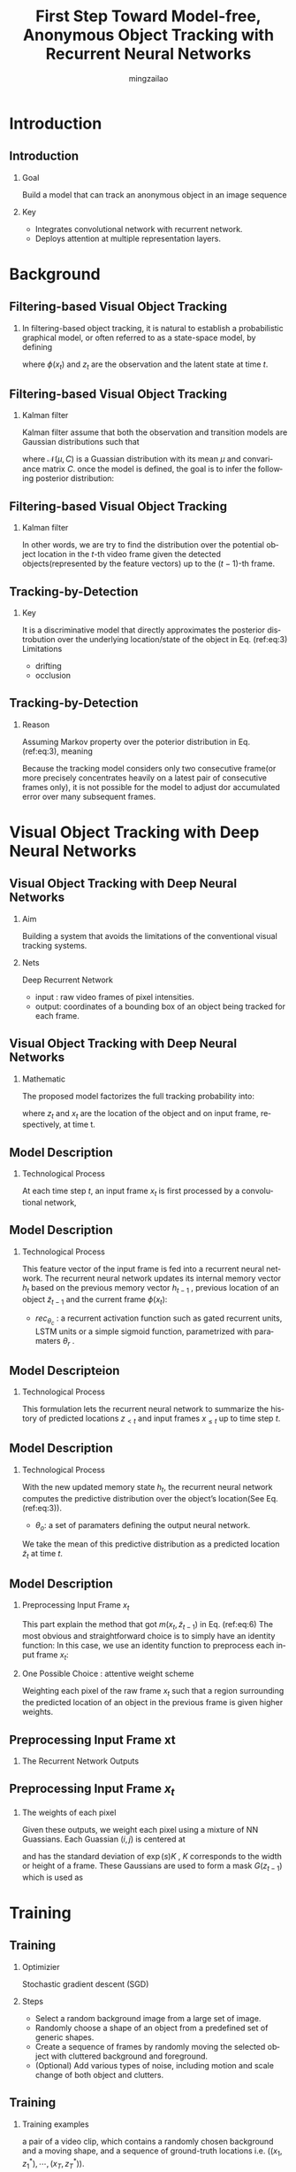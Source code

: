 #+TITLE:     First Step Toward Model-free, Anonymous Object Tracking with Recurrent Neural Networks
#+AUTHOR: mingzailao
#+KEYWORDS:  Deep Learning
#+LANGUAGE:  en


#+STARTUP: beamer
#+STARTUP: oddeven
#+LaTeX_CLASS: beamer
#+LaTeX_CLASS_OPTIONS: [bigger]
#+LATEX_HEADER: \usepackage{xeCJK}
#+LATEX_HEADER: \setCJKmainfont[BoldFont=DFWaWaSC-W5, ItalicFont=STKaiti]{STSong}
#+LATEX_HEADER: \setCJKsansfont[BoldFont=STHeiti]{STXihei}
#+LATEX_HEADER: \setCJKmonofont{STFangsong}

#+BEAMER_THEME: Madrid
#+OPTIONS:   H:2 toc:t
#+SELECT_TAGS: export
#+EXCLUDE_TAGS: noexport
#+COLUMNS: %20ITEM %13BEAMER_env(Env) %6BEAMER_envargs(Args) %4BEAMER_col(Col) %7BEAMER_extra(Extra)


* Introduction
** Introduction
*** Goal
Build a model that can track an anonymous object in an image sequence
*** Key
- Integrates convolutional network with recurrent network.
- Deploys attention at multiple representation layers.

* Background
** Filtering-based Visual Object Tracking
*** 
In filtering-based object tracking, it is natural to establish a probabilistic graphical model, or often referred to as a state-space model, by defining
\begin{enumerate}
\item Observationmodel: $$p(\phi(x_t)|z_t)$$
\item Transition model: $$p(z_t|z_{t-1})$$
\end{enumerate}
where $\phi(x_t)$ and $z_t$ are the observation and the latent state at time $t$.
** Filtering-based Visual Object Tracking
*** Kalman filter
Kalman filter assume that both the observation and transition models are Gaussian distributions such that
\begin{equation*}
\label{eq:2}
\phi(x_t)|z_t\sim \mathcal{N}(W_xz_t,C_x),z_t|z_{t-1}\sim\mathcal{N}(W_zz_{t-1},C_z)
\end{equation*}
where $\mathcal{N}(\mu,C)$ is a Guassian distribution with its mean $\mu$ and convariance matrix $C$. once the model is defined, the goal is to infer the following posterior distribution:
\begin{equation}
\label{eq:3}
p(z_t|\phi(x_1),\phi(x_2),\cdots,\phi(x_t))
\end{equation}
** Filtering-based Visual Object Tracking
*** Kalman filter
In other words, we are try to find the distribution over the potential object location in the $t$-th video frame given the detected objects(represented by the feature vectors) up to the $(t-1)$-th frame.
** Tracking-by-Detection
*** Key
It is a discriminative model that directly approximates the posterior distrobution over the underlying location/state of the object in Eq. (ref:eq:3)
Limitations
- drifting
- occlusion

** Tracking-by-Detection
*** Reason
Assuming Markov property over the poterior distribution in Eq. (ref:eq:3), meaning

\begin{equation}
\label{eq:4}
p(z_t|\phi(x_1),\phi(x_2),\cdots,\phi(x_t))\approx p(x_t|\phi(x_t-1))
\end{equation}
Because the tracking model considers only two consecutive frame(or more precisely concentrates heavily on a latest pair of consecutive frames only), it is not possible for the model to adjust dor accumulated error over many subsequent frames.

* Visual Object Tracking with Deep Neural Networks
** Visual Object Tracking with Deep Neural Networks
*** Aim
Building a system that avoids the limitations of the conventional visual tracking systems.
*** Nets
Deep Recurrent Network
- input : raw video frames of pixel intensities.
- output: coordinates of a bounding box of an object being tracked for each frame.
** Visual Object Tracking with Deep Neural Networks
*** Mathematic
The proposed model factorizes the full tracking probability into:
\begin{equation}
\label{eq:5}
p(z_1,z_2,\cdots,z_t|x_1,x_2,\cdots,x_t)=\prod_{t=1}^Tp(z_t|z_{<t},x_{\le t})
\end{equation}
where $z_t$ and $x_t$ are the location of the object and on input frame, respectively, at time t.
** Model Description
*** Technological Process
At each time step $t$, an input frame $x_t$ is first processed by a convolutional network,
\begin{equation}
\label{eq:6}
\phi(x_t)=conv_{\theta_c}(m(x_t,\tilde{z}_{t-1}))
\end{equation}

\begin{enumerate}
\item $conv_{\theta_c}$ : a convolutional network with its paramaters $\theta_c$.
\item $m(\cdot,cdot)$ : a preprocessing routine for the raw frame.
\item $\tilde{z}_{t-1}$ : the predicted location of an object from the previous frame $x_{t−1}$.
\end{enumerate}
** Model Description
*** Technological Process
This feature vector of the input frame is fed into a recurrent
neural network. The recurrent neural network updates its
internal memory vector $h_t$ based on the previous memory
vector $h_{t-1}$ , previous location of an object $\tilde{z}_{t-1}$ and the current
frame $\phi(x_t)$:
\begin{equation}
\label{eq:7}
h_t=rec_{\theta_c}(h_{t-1},\tilde{z}_{t-1},\phi(x_t))
\end{equation}
- $rec_{\theta_c}$ : a recurrent activation function such as gated recurrent units, LSTM units or a simple sigmoid function, parametrized with paramaters $\theta_r$ .
** Model Descripteion
*** Technological Process
This formulation lets the recurrent neural network to summarize the history of predicted locations $z_{<t}$ and input frames $x_{\le t}$ up to time step $t$.
** Model Description
*** Technological Process
With the new updated memory state $h_t$, the recurrent neural network computes the predictive distribution over the object’s location(See Eq. (ref:eq:3)).
\begin{equation}
\label{eq:8}
p(z_t|z_{<t},x_{\le t})=out_{\theta_{o}}(h_t)
\end{equation}
 - $\theta_o$: a set of paramaters defining the output neural network.
We take the mean of this predictive distribution as a predicted location $\tilde{z}_t$ at time $t$.

\begin{equation}
\label{eq:9}
\tilde{z}_t=\mathbb{E}[z|z_{<t},x_{\le t}]
\end{equation}
** Model Description
*** Preprocessing Input Frame $x_t$
This part explain the method that got $m(x_t ,\tilde{z}_{t-1})$ in Eq. (ref:eq:6)
The most obvious and straightforward choice is to simply have an identity function: 
In this case, we use an identity function to preprocess each input frame $x_t$:

\begin{equation}
\label{eq:10}
m(x_t,\tilde{z}_{t-1})=x_t
\end{equation}
*** One Possible Choice : attentive weight scheme
Weighting each pixel of the raw frame $x_t$ such that a region surrounding the predicted location of an object in the previous frame is given higher weights.

** Preprocessing Input Frame xt
*** The Recurrent Network Outputs
\begin{enumerate}
\item $(x_0 , y_0)$ : top-left corner.
\item $(x_1, y_1)$ : bottom-right corner.
\item $s$ : log-scale .
\item $r$ : log-ratio between the stride and the image size.
\item $a$: log-amplitude.
\end{enumerate}
** Preprocessing Input Frame $x_t$
*** The weights of each pixel
Given these outputs, we weight each pixel using a mixture of NN Guassians. Each Guassian $(i,j)$ is centered at
\begin{equation}
\label{eq:11}
(\frac{x_0+x_1}{2}+(i-\frac{N}{2}-0.5)\exp(r)K,\frac{y_0+y_1}{2}+(j-\frac{N}{2}-0.5)\exp(r)K)
\end{equation}
and has the standard deviation of $\exp(s)K$ , $K$ corresponds to the width or height
of a frame. These Gaussians are used to form a mask $G(z_{t-1})$ which is used as
\begin{equation}
\label{eq:12}
m(x_t,z_{t-1})=x_t\cdot G(z_{t-1})
\end{equation}

* Training
** Training
*** Optimizier
Stochastic gradient descent (SGD)
*** Steps
- Select a random background image from a large set of image.
- Randomly choose a shape of an object from a predefined set of generic shapes.
- Create a sequence of frames by randomly moving the selected object with cluttered background and foreground.
- (Optional) Add various types of noise, including motion and scale change of both object and clutters.
** Training
*** Training examples
a pair of a video clip, which contains a randomly chosen background and a moving shape, and a sequence of ground-truth locations i.e. $((x_1, z_1^*),\cdots , (x_T,z_T^{*}))$.
*** Log-likelihood
\begin{equation}
\label{eq:13}
\mathcal{L}(\theta_c,\theta_r,\theta_o)=\frac{1}{N}\sum_{n=1}^N\sum_{t=k+1}^T\log p(z_t^n=z_t^{*,n}|z_{<t}^{*,n},x_{\le t}^n)
\end{equation}
** Training
*** Another training criterion is possible
If our prediction $\tilde{z}_t$ as each step $t$ is a differentiable function,
we let the model freely track an object given a training video sequence and maximize the log-probability of the ground-truth location only at the last frame
\begin{equation}
\label{eq:14}
\mathcal{L}(\theta_c,\theta_r,\theta_o)=\frac{1}{N}\sum_{n=1}^N\log p(z_T^n=z_T^{*,n}|\tilde{z}_{<T}^{n},x_{\le T}^n)
\end{equation}
For preliminary experiments, using this strategy.
** Training
*** A small problem for the strategy
There is no guarantee that any intermediate prediction made by the model correspond to the correct object location.
*** Solution: adding the auxiliary cost
\begin{equation}
\label{eq:15}
\mathcal{L}(\theta_c,\theta_r,\theta_o)=\frac{1}{N}\sum_{n=1}^N\sum_{t=k+1}^T\log p(z_t^n=z_t^{*,n}|z_{<t}^{*,n},x_{\le t}^n)
\end{equation}
** Training
*** Predicting the $\tilde{z}_t$
In that course, the model predict two points $z_t=[x_0, y_0, x_1, y_1]$ in the input frame.
We use a Gaussian distribution with an fixed, identity covariance matrix, 
whose mean is computed from $h_t$, In order to reduce variance,
we do not sample from this distribution, but simply take the mean as the prediction:
\begin{equation}
\label{eq:16}
\tilde{z}_t=\mathbb{E}[z_t|\tilde{z}_{<T},x_{\le T}]
\end{equation}
** Characteristics
*** First
The proposed model is trained end-to-end, including object representation extraction, object detection and object tracking.
*** Second
The proposed model works with anonymous objects by design.
*** Third
Training is done fully off-line.
** Data Generation
*** Source
All the datasets are based on the cluttered MNIST(https://github.com/deepmind/mnist-cluttered).

Each video sequence used for training consists of 20 frames, and each frame
is $100\times 100$ large.

The cluttered MNIST was chosen as a basis of generating further datasets,
as one of the most important criterion we aim to check with the proposed approach is the
robustness to noise.
** Data Generation
*** Noise
In order to make sure that these clutters acts as both background noise and as objects hindering the sight of the models, we put some clutters in a background layer and the others in a foreground layer (overshadowing the target object.) Furthermore, the clutters move rather than stay in the initial positions to make it more realistic.
** Data Generation
*** Object Moving
The target has a random initial velocity $(v_{x_0} , v_{y_0})$ and position $(x_0,y_0)$, at each time frame, the position is changed by $(\delta x_t,\delta y_t) = (kv_{x,t−1},kv{y,t−1})$.
- $k$ : hyper-parameter (0.1 in our experiments) correlated to the frame rate.
- $(\delta v_{x,t},\delta v_{y,t}) \sim \mathcal{N}(0,v'I)$ where $v'=0.1$
** Data Generation
*** Other Transformations
For example, at each time step, the target changes its scale by
a random factor $f = p\exp(\tilde{f})$, where $\tilde{f} \sim  U(−0.5,0.5)$ and
$p=0.1$ controls the magnitude of scale change.

** Evaluate Model by Two Dataset
We evaluate our model on two different cases
*** MNIST-Single-Same
There is only a single digit moving around in each video sequence.
*** MNIST-Multi-Same
Contains frames of which each contains more than one digits. More specifically, we generate each video sequence such that there are two digits simultaneously moving around.
** Novel Test Digit Classes
*** Test Datasets
As our goal is to build an anonymous object tracking system. We evaluate a trained model with sequences containing objects that do not appear during training time.
More specifically, we test the models on two sets of sequences containing one or two MNIST-2 digits, where one MNIST-2 digit is created by randomly overlapping two randomly selected normal MNIST digits on top of each other. We call these datasets MNIST-Single-Diff and MNIST-Multi-Diff, respectively.
** Generalization to Longer Video Sequence
*** 
In all the cases, we evaluate a trained model on test sequences that are longer than the training sequences.
- some recent findings suggest that on certain tasks recurrent neural networks fail to generalize to longer test sequences.
We vary the lengths of test sequences among \{20, 40, 80, 160\}, while all the models are trained with 20-frame-long training sequences.

* Models and Training
** Models and Training
*** Train and Test
MNIST-{Single,Multi}-{Same,Diff}
*** 5 models:
- RecTracker-ID(with no weight matrix,The tracker has a full, unadjusted view of the whole frame)
- RecTracker-Att-1(N=1) 
- RecTracker-Att-3(N=3) 
- ConvTracker
- KerCorrTracker
** Network Architectures
*** Convolutional Network
- Using a single convolutional layer with $3210 \times 10$ filters. These filters are applied with stride 5 to the input frame.
- Do not use any pooling.
- This convolutional layer is immediately followed by an element-wise tanh.
- In the case of ConvTracker, a fully-connected layer with 200 tanh units follows the convolutional layer.
*** Notes
This fully-connected layer also receives as the input the
predicted locations of the four preceding frames.
** Network Architectures
*** Recurrent Network
Using 200 gated recurrent units to build a recurrent network,
At each time step, the activation of the convolutional layer
and the predicted object location $\tilde{z}_{t-1}$ in the previous frame
are fed into the recurrent network.
** Training Details
*** Epoch
50 or until the training cost stops improving
*** Training samples
Using a training set of 3,200,000 randomly-generated examples
*** Optimizier
RMSProp
*** minibatches
32

* Result and Analysis
** Result and Analysis
*** Evaluation metric
Intersection-over-union (IOU)
\begin{equation}
\label{eq:17}
IOU(z_t^{*},\tilde{z}_t)=\frac{|M^{*}\cap\tilde{M}|}{|M^{*}\cup\tilde{M}||}
\end{equation}
Where $m^{*}$ and $\tilde{M}$ are binary masks whose pixels inside a bounding box (either ground-truth $^{*}$ or predicted $^{~}$) are 1 and otherwise 0.
A higher IOU implies better tracking quality, and it is bounded between 0 and 1.
For each video sequence, we compute the average IOU across all the frames.

* Code Analysis
** Data Generation
*** BouncingMNIST
all the code are in BouncingMNIST class.
- GetBatch(self,verbose=False, count=1): this function can get a random batch of the data with shape : (batch_size,num_channels,img_col,img_row)


